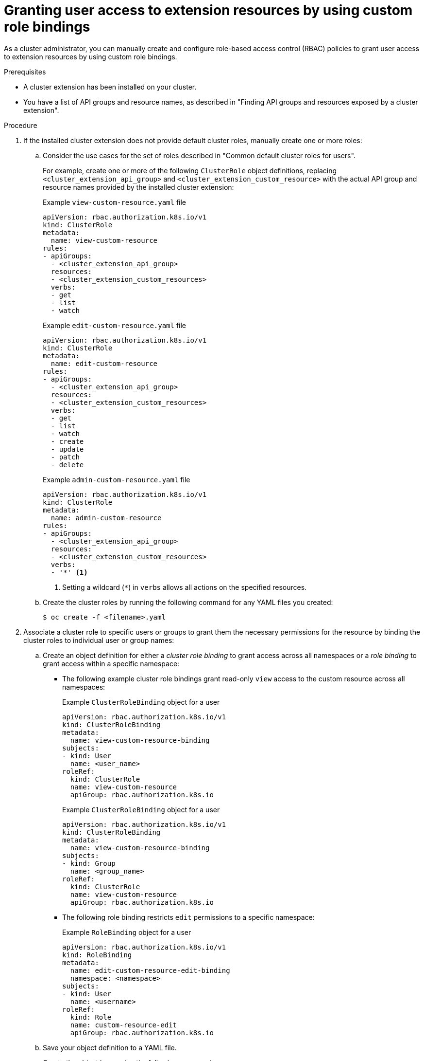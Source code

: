 // Module included in the following assemblies:
//
// * extensions/ce/user-access-resources.adoc

:_mod-docs-content-type: PROCEDURE

[id="olmv1-granting-user-access-binding_{context}"]
= Granting user access to extension resources by using custom role bindings

As a cluster administrator, you can manually create and configure role-based access control (RBAC) policies to grant user access to extension resources by using custom role bindings.

.Prerequisites

* A cluster extension has been installed on your cluster.
* You have a list of API groups and resource names, as described in "Finding API groups and resources exposed by a cluster extension".

.Procedure

. If the installed cluster extension does not provide default cluster roles, manually create one or more roles:

.. Consider the use cases for the set of roles described in "Common default cluster roles for users".
+
For example, create one or more of the following `ClusterRole` object definitions, replacing `<cluster_extension_api_group>` and `<cluster_extension_custom_resource>` with the actual API group and resource names provided by the installed cluster extension:
+
.Example `view-custom-resource.yaml` file
[source,yaml]
----
apiVersion: rbac.authorization.k8s.io/v1
kind: ClusterRole
metadata:
  name: view-custom-resource
rules:
- apiGroups:
  - <cluster_extension_api_group>
  resources:
  - <cluster_extension_custom_resources>
  verbs:
  - get
  - list
  - watch
----
+
.Example `edit-custom-resource.yaml` file
[source,yaml]
----
apiVersion: rbac.authorization.k8s.io/v1
kind: ClusterRole
metadata:
  name: edit-custom-resource
rules:
- apiGroups:
  - <cluster_extension_api_group>
  resources:
  - <cluster_extension_custom_resources>
  verbs:
  - get
  - list
  - watch
  - create
  - update
  - patch
  - delete
----
+
.Example `admin-custom-resource.yaml` file
[source,yaml]
----
apiVersion: rbac.authorization.k8s.io/v1
kind: ClusterRole
metadata:
  name: admin-custom-resource
rules:
- apiGroups:
  - <cluster_extension_api_group>
  resources:
  - <cluster_extension_custom_resources>
  verbs:
  - '*' <1>
----
<1> Setting a wildcard (`*`) in `verbs` allows all actions on the specified resources.

.. Create the cluster roles by running the following command for any YAML files you created:
+
[source,terminal]
----
$ oc create -f <filename>.yaml
----

. Associate a cluster role to specific users or groups to grant them the necessary permissions for the resource by binding the cluster roles to individual user or group names:

.. Create an object definition for either a _cluster role binding_ to grant access across all namespaces or a _role binding_ to grant access within a specific namespace:
+
--
*** The following example cluster role bindings grant read-only `view` access to the custom resource across all namespaces:
+
.Example `ClusterRoleBinding` object for a user
[source,yaml]
----
apiVersion: rbac.authorization.k8s.io/v1
kind: ClusterRoleBinding
metadata:
  name: view-custom-resource-binding
subjects:
- kind: User
  name: <user_name>
roleRef:
  kind: ClusterRole
  name: view-custom-resource
  apiGroup: rbac.authorization.k8s.io
----
+
.Example `ClusterRoleBinding` object for a user
[source,yaml]
----
apiVersion: rbac.authorization.k8s.io/v1
kind: ClusterRoleBinding
metadata:
  name: view-custom-resource-binding
subjects:
- kind: Group
  name: <group_name>
roleRef:
  kind: ClusterRole
  name: view-custom-resource
  apiGroup: rbac.authorization.k8s.io
----

*** The following role binding restricts `edit` permissions to a specific namespace:
+
.Example `RoleBinding` object for a user
[source,yaml]
----
apiVersion: rbac.authorization.k8s.io/v1
kind: RoleBinding
metadata:
  name: edit-custom-resource-edit-binding
  namespace: <namespace>
subjects:
- kind: User
  name: <username>
roleRef:
  kind: Role
  name: custom-resource-edit
  apiGroup: rbac.authorization.k8s.io
----
--

.. Save your object definition to a YAML file.

.. Create the object by running the following command:
+
[source,terminal]
----
$ oc create -f <filename>.yaml
----
